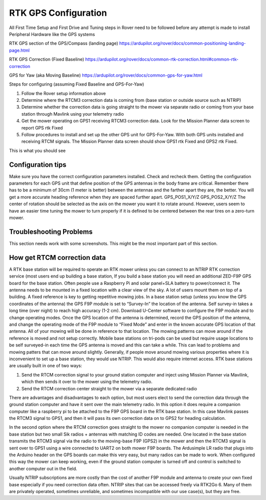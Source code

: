 .. _mower-gps: 

=====================
RTK GPS Configuration
=====================



All First Time Setup and First Drive and Tuning steps in Rover need to be followed before any attempt is made to install Peripheral Hardware like the GPS systems

RTK GPS section of the GPS/Compass (landing page)
https://ardupilot.org/rover/docs/common-positioning-landing-page.html

RTK GPS Correction (Fixed Baseline)
https://ardupilot.org/rover/docs/common-rtk-correction.html#common-rtk-correction

GPS for Yaw (aka Moving Baseline)
https://ardupilot.org/rover/docs/common-gps-for-yaw.html

Steps for configuring (assuming Fixed Baseline and GPS-For-Yaw)

1.	Follow the Rover setup information above
2.	Determine where the RTCM3 correction data is coming from (base station or outside source such as NTRIP)
3.	Determine whether the correction data is going straight to the mower via separate radio or coming from your base station through Mavlink using your telemetry radio
4.	Get the mower operating on GPS1 receiving  RTCM3 correction data.  Look for the  Mission Planner data screen to report GPS rtk Fixed
5.	Follow procedures to install and set up the other GPS unit for GPS-For-Yaw.  With both GPS units installed and receiving RTCM signals. The Mission Planner data screen should show GPS1 rtk Fixed and GPS2 rtk Fixed.

.. image:: ../images/mower-GPS1_GPS2_rtk_Fix_cropped.png
    :target: ../_images/mower-GPS1_GPS2_rtk_Fix_cropped.png
This is what you should see


Configuration tips
==================

Make sure you have the correct configuration parameters installed.  Check and recheck them.  Getting the configuration parameters for each GPS unit that define position of the GPS antennas in the body frame are critical.  Remember there has to be a minimum of 30cm (1 meter is better) between the antennas and the farther apart they are, the better.   You will get a more accurate heading reference when they are spaced further apart.
GPS_POS1_X/Y/Z
GPS_POS2_X/Y/Z 
The center of rotation should be selected as the axis on the mower you want it to rotate around.  However, users seem to have an easier time tuning the mower to turn properly if it is defined to be centered between the rear tires on a zero-turn mower.

Troubleshooting Problems
================

This section needs work with some screenshots.  This might be the most important part of this section.




How get RTCM correction data
========================
A RTK base station will be required to operate an RTK mower unless you can connect to an NTRIP RTK correction service (most users end up building a base station,  If you build a base station you will need an additional ZED-F9P GPS board for the base station.  Often people use a Raspberry Pi and solar panel+SLA battery to power/connect it. The antenna needs to be mounted in a fixed location with a clear view of the sky. A lot of users mount them on top of a building.  A fixed reference is key to getting repetitive mowing jobs.  In a base station setup (unless you know the GPS coordinates of the antenna) the GPS F9P module is set to “Survey-In”  the location of the antenna. Self survey-in takes a long time (over night) to reach high accuracy (1-2 cm).  Download U-Center software to configure the F9P module and to change operating modes.  Once the GPS location of the antenna is determined, record the GPS position of the antenna, and change the operating mode of the F9P module to “Fixed Mode” and enter in the known accurate GPS location of that antenna.  All of your mowing will be done in reference to that location.  The mowing patterns can move around if the reference is moved and not setup correctly.
Mobile base stations on tri-pods can be used but require usage locations to be self surveyed-in each time the GPS antenna is moved and this can take a while.  This can lead to problems and mowing patters that can move around slightly.  Generally, if people move around mowing various properties where it is inconvenient to set up a base station, they would use NTRIP.  This would also require internet access.
RTK base stations are usually built in one of two ways:

1.	Send the RTCM correction signal to your ground station computer and inject using Mission Planner via Mavilink, which then sends it over to the mower using the telemetry radio.
2.	Send the RTCM correction center straight to the mower via a separate dedicated radio

There are advantages and disadvantages to each option, but most users elect to send the correction data through the ground station computer and have it sent over the main telemetry radio.  In this option it does require a companion computer like a raspberry pi to be attached to the F9P GPS board in the RTK base station.  In this case Mavlink passes the RTCM3 signal to GPS1, and then it will pass its own correction data on to GPS2 for heading calculation.

In the second option where the RTCM correction goes straight to the mower no companion computer is needed in the base station but two small Sik radios + antennas with matching ID codes are needed. One located in the base station transmits the RTCM3 signal via the radio to the moving-base F9P (GPS2) in the mower and then the RTCM3 signal is sent over to GPS1 using a wire connected to UART2 on both mower F9P boards.  The Ardusimple LR radio that plugs into the Arduino header on the GPS boards can make this very easy, but many radios can be made to work.  When configured this way the mower can keep working, even if the ground station computer is turned off and control is switched to another computer out in the field.

Usually NTRIP subscriptions are more costly than the cost of another F9P module and antenna to create your own fixed base especially if you need correction data often.
NTRIP sites that can be accessed freely via RTK2Go 6. Many of them are privately operated, sometimes unreliable, and sometimes incompatible with our use case(s), but they are free.
